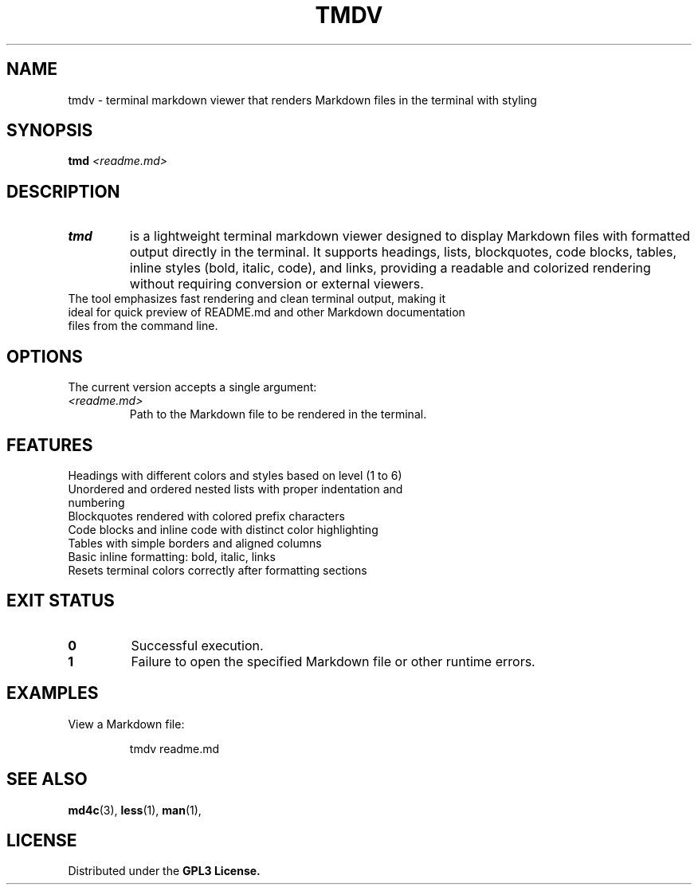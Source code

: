 .TH TMDV 1 "July 18, 2025" "terminal-md-viewer" "User Commands"
.SH NAME
tmdv \- terminal markdown viewer that renders Markdown files in the terminal with styling

.SH SYNOPSIS
.B tmd
.I <readme.md>

.SH DESCRIPTION
.TP
.B tmd
is a lightweight terminal markdown viewer designed to display Markdown files with formatted output directly in the terminal. It supports headings, lists, blockquotes, code blocks, tables, inline styles (bold, italic, code), and links, providing a readable and colorized rendering without requiring conversion or external viewers.
.TP
The tool emphasizes fast rendering and clean terminal output, making it ideal for quick preview of README.md and other Markdown documentation files from the command line.

.SH OPTIONS
The current version accepts a single argument:
.TP
.I <readme.md>
Path to the Markdown file to be rendered in the terminal.

.SH FEATURES
.TP
Headings with different colors and styles based on level (1 to 6)
.TP
Unordered and ordered nested lists with proper indentation and numbering
.TP
Blockquotes rendered with colored prefix characters
.TP
Code blocks and inline code with distinct color highlighting
.TP
Tables with simple borders and aligned columns
.TP
Basic inline formatting: bold, italic, links
.TP
Resets terminal colors correctly after formatting sections

.SH EXIT STATUS
.TP
.B 0
Successful execution.
.TP
.B 1
Failure to open the specified Markdown file or other runtime errors.

.SH EXAMPLES
.TP
View a Markdown file:
.IP
.sp
.EX
tmdv readme.md
.EE

.SH SEE ALSO
.BR md4c (3),
.BR less (1),
.BR man (1),

.SH LICENSE
Distributed under the 
.B GPL3 License.
